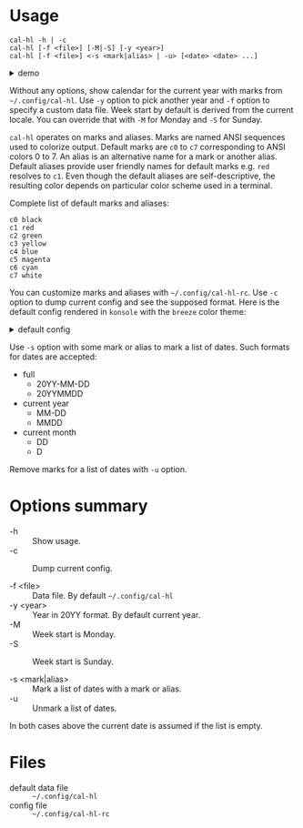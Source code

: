* Usage

#+begin_example
  cal-hl -h | -c
  cal-hl [-f <file>] [-M|-S] [-y <year>]
  cal-hl [-f <file>] <-s <mark|alias> | -u> [<date> <date> ...]
#+end_example

#+html: <details><summary>demo</summary>
[[./demo.png]]
#+html: </details>

Without any options, show calendar for the current year with marks
from =~/.config/cal-hl=. Use =-y= option to pick another year and =-f=
option to specify a custom data file. Week start by default is derived
from the current locale. You can override that with =-M= for Monday
and =-S= for Sunday.

=cal-hl= operates on marks and aliases. Marks are named ANSI sequences
used to colorize output. Default marks are =c0= to =c7= corresponding
to ANSI colors 0 to 7. An alias is an alternative name for a mark or
another alias. Default aliases provide user friendly names for default
marks e.g. =red= resolves to =c1=. Even though the default aliases are
self-descriptive, the resulting color depends on particular color
scheme used in a terminal.

Complete list of default marks and aliases:
#+begin_example
  c0 black
  c1 red
  c2 green
  c3 yellow
  c4 blue
  c5 magenta
  c6 cyan
  c7 white
#+end_example

You can customize marks and aliases with =~/.config/cal-hl-rc=. Use
=-c= option to dump current config and see the supposed format. Here
is the default config rendered in =konsole= with the =breeze= color
theme:

#+html: <details><summary>default config</summary>
[[./default_config.png]]
#+html: </details>

Use =-s= option with some mark or alias to mark a list of dates. Such
formats for dates are accepted:

- full
  - 20YY-MM-DD
  - 20YYMMDD

- current year
  - MM-DD
  - MMDD

- current month
  - DD
  - D

Remove marks for a list of dates with =-u= option.


* Options summary

+ -h :: Show usage.
+ -c :: Dump current config.

+ -f <file> :: Data file. By default =~/.config/cal-hl=
+ -y <year> :: Year in 20YY format. By default current year.
+ -M :: Week start is Monday.
+ -S :: Week start is Sunday.

+ -s <mark|alias> :: Mark a list of dates with a mark or alias.
+ -u :: Unmark a list of dates.

In both cases above the current date is assumed if the list is empty.


* Files

- default data file :: =~/.config/cal-hl=
- config file :: =~/.config/cal-hl-rc=

